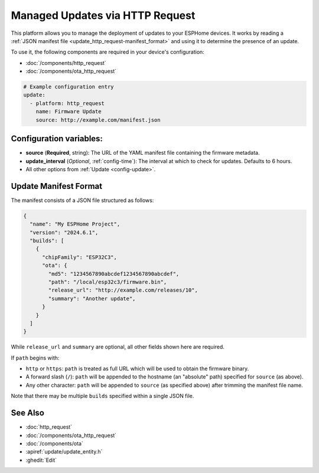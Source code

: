 Managed Updates via HTTP Request
================================

.. seo::
    :description: Instructions for using ESPHome's http_request update platform to manage updates on your devices.
    :image: system-update.svg
    :keywords: Updates, OTA, ESP32, ESP8266

This platform allows you to manage the deployment of updates to your ESPHome devices. It works by reading a
:ref:`JSON manifest file <update_http_request-manifest_format>` and using it to determine the presence of an update.

To use it, the following components are required in your device's configuration:

- :doc:`/components/http_request`
- :doc:`/components/ota_http_request`

.. code-block:: yaml

    # Example configuration entry
    update:
      - platform: http_request
        name: Firmware Update
        source: http://example.com/manifest.json

.. _update_http_request-configuration_variables:

Configuration variables:
------------------------

- **source** (**Required**, string): The URL of the YAML manifest file containing the firmware metadata.
- **update_interval** (*Optional*, :ref:`config-time`): The interval at which to check for updates. Defaults to 6 hours.
- All other options from :ref:`Update <config-update>`.

.. _update_http_request-manifest_format:

Update Manifest Format
----------------------

The manifest consists of a JSON file structured as follows:

.. code-block:: json

    {
      "name": "My ESPHome Project",
      "version": "2024.6.1",
      "builds": [
        {
          "chipFamily": "ESP32C3",
          "ota": {
            "md5": "1234567890abcdef1234567890abcdef",
            "path": "/local/esp32c3/firmware.bin",
            "release_url": "http://example.com/releases/10",
            "summary": "Another update",
          }
        }
      ]
    }

While ``release_url`` and ``summary`` are optional, all other fields shown here are required.

If ``path`` begins with:

- ``http`` or ``https``: ``path`` is treated as full URL which will be used to obtain the firmware binary.
- A forward slash (``/``): ``path`` will be appended to the hostname (an "absolute" path) specified for ``source`` (as above).
- Any other character: ``path`` will be appended to ``source`` (as specified above) after trimming the manifest file name.

Note that there may be multiple ``builds`` specified within a single JSON file.

See Also
--------

- :doc:`http_request`
- :doc:`/components/ota_http_request`
- :doc:`/components/ota`
- :apiref:`update/update_entity.h`
- :ghedit:`Edit`
